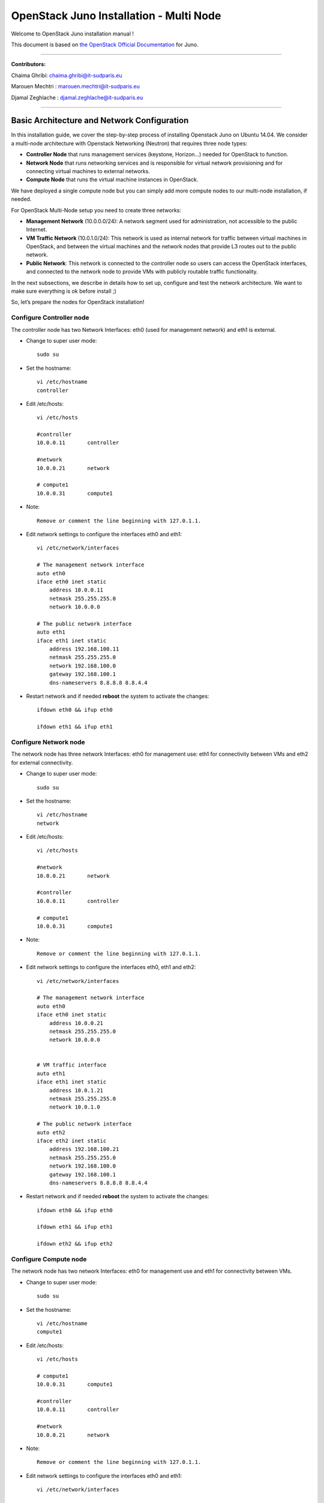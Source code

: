 ####
OpenStack Juno Installation - Multi Node
####

Welcome to OpenStack Juno installation manual !

This document is based on `the OpenStack Official Documentation <http://docs.openstack.org/juno/install-guide/install/apt/content/index.html>`_ for Juno. 

===============================

**Contributors:**

Chaima Ghribi: chaima.ghribi@it-sudparis.eu

Marouen Mechtri : marouen.mechtri@it-sudparis.eu

Djamal Zeghlache : djamal.zeghlache@it-sudparis.eu

==========================================

.. **contents**::
   

Basic Architecture and Network Configuration
==========================================

In this installation guide, we cover the step-by-step process of installing Openstack Juno on Ubuntu 14.04.  We consider a multi-node architecture with Openstack Networking (Neutron) that requires three node types: 

+ **Controller Node** that runs management services (keystone, Horizon…) needed for OpenStack to function.

+ **Network Node** that runs networking services and is responsible for virtual network provisioning  and for connecting virtual machines to external networks.

+ **Compute Node** that runs the virtual machine instances in OpenStack. 

We have deployed a single compute node but you can simply add more compute nodes to our multi-node installation, if needed.  



.. image:: https://raw.githubusercontent.com/ChaimaGhribi/OpenStack-Juno-Installation/master/images/network-topo.jpg

For OpenStack Multi-Node setup you need to create three networks:

+ **Management Network** (10.0.0.0/24): A network segment used for administration, not accessible to the public Internet.

+ **VM Traffic Network** (10.0.1.0/24): This network is used as internal network for traffic between virtual machines in OpenStack, and between the virtual machines and the network nodes that provide L3 routes out to the public network.

+ **Public Network**: This network is connected to the controller node so users can access the OpenStack interfaces, and connected to the network node to provide VMs with publicly routable traffic functionality.


In the next subsections, we describe in details how to set up, configure and test the network architecture. We want to make sure everything is ok before install ;)

So, let’s prepare the nodes for OpenStack installation!

Configure Controller node
-------------------------

The controller node has two Network Interfaces: eth0 (used for management network) and eth1 is external.

* Change to super user mode::

    sudo su

* Set the hostname::

    vi /etc/hostname
    controller


* Edit /etc/hosts::

    vi /etc/hosts
        
    #controller
    10.0.0.11       controller
        
    #network
    10.0.0.21       network
        
    # compute1  
    10.0.0.31       compute1
    
* Note::

    Remove or comment the line beginning with 127.0.1.1.

* Edit network settings to configure the interfaces eth0 and eth1::

    vi /etc/network/interfaces
      
    # The management network interface
    auto eth0
    iface eth0 inet static
        address 10.0.0.11
        netmask 255.255.255.0
        network 10.0.0.0

    # The public network interface
    auto eth1
    iface eth1 inet static
        address 192.168.100.11
        netmask 255.255.255.0
        network 192.168.100.0
        gateway 192.168.100.1
        dns-nameservers 8.8.8.8 8.8.4.4

* Restart network and if needed **reboot** the system to activate the changes::

    ifdown eth0 && ifup eth0
    
    ifdown eth1 && ifup eth1
    
Configure Network node
----------------------

The network node has three network Interfaces: eth0 for management use: eth1
for connectivity between VMs and eth2 for external connectivity.

* Change to super user mode::

    sudo su

* Set the hostname::

    vi /etc/hostname
    network


* Edit /etc/hosts::

    vi /etc/hosts

    #network
    10.0.0.21       network
    
    #controller
    10.0.0.11       controller
      
    # compute1   
    10.0.0.31       compute1

* Note::

    Remove or comment the line beginning with 127.0.1.1.

* Edit network settings to configure the interfaces eth0, eth1 and eth2::

    vi /etc/network/interfaces

    # The management network interface
    auto eth0
    iface eth0 inet static
        address 10.0.0.21
        netmask 255.255.255.0
        network 10.0.0.0

    
    # VM traffic interface
    auto eth1
    iface eth1 inet static
        address 10.0.1.21
        netmask 255.255.255.0
        network 10.0.1.0
    
    # The public network interface
    auto eth2
    iface eth2 inet static
        address 192.168.100.21
        netmask 255.255.255.0
        network 192.168.100.0
        gateway 192.168.100.1
        dns-nameservers 8.8.8.8 8.8.4.4



* Restart network and if needed **reboot** the system to activate the changes::

    ifdown eth0 && ifup eth0
    
    ifdown eth1 && ifup eth1
    
    ifdown eth2 && ifup eth2


Configure Compute node
----------------------

The network node has two network Interfaces: eth0 for management use and 
eth1 for connectivity between VMs.


* Change to super user mode::

    sudo su

* Set the hostname::

    vi /etc/hostname
    compute1


* Edit /etc/hosts::

    vi /etc/hosts
    
    # compute1
    10.0.0.31       compute1
  
    #controller
    10.0.0.11       controller
  
    #network
    10.0.0.21       network
    
* Note::

    Remove or comment the line beginning with 127.0.1.1.

* Edit network settings to configure the interfaces eth0 and eth1::

    vi /etc/network/interfaces
  
    # The management network interface    
    auto eth0
    iface eth0 inet static
        address 10.0.0.31
        netmask 255.255.255.0
        network 10.0.0.0
  
    # VM traffic interface     
    auto eth1
    iface eth1 inet static
        address 10.0.1.31
        netmask 255.255.255.0
        network 10.0.1.0

* In order to be able to reach public network for installing openstack packages, we recommend to add a new interface (e.g. eth2) connected to the public network or configure nat Service on the management network.


* Restart network and if needed **reboot** the system to activate the changes::
  
    ifdown eth0 && ifup eth0
      
    ifdown eth1 && ifup eth1


Verify connectivity
-------------------

We recommend that you verify network connectivity to the internet and among the nodes before proceeding further.

    
* From the controller node::

    # ping a site on the internet:
    ping openstack.org

    # ping the management interface on the network node:
    ping network

    # ping the management interface on the compute node:
    ping compute1

* From the network node::

    # ping a site on the internet:
    ping openstack.org

    # ping the management interface on the controller node:
    ping controller

    # ping the VM traffic interface on the compute node:
    ping 10.0.1.31
    
* From the compute node::

    # ping a site on the internet:
    ping openstack.org

    # ping the management interface on the controller node:
    ping controller

    # ping the VM traffic interface on the network node:
    ping 10.0.1.21

Install 
=======

Now everything is ok :) So let's go ahead and install it !


Controller Node
---------------

Let's start with the controller ! the cornerstone !

Here we've installed the basic services (keystone, glance, nova,neutron and horizon) and also the supporting services 
such as MySql database, message broker (RabbitMQ), and NTP. 

Additional installation guides for optional services (Heat, Ceilometer...) are also provided
`Heat installation guide <https://github.com/MarouenMechtri/Heat-Installation-for-OpenStack-Juno>`_, 
`Ceilometer installation guide <https://github.com/MarouenMechtri/Ceilometer-Installation-for-OpenStack-Juno>`_.

.. image:: https://raw.githubusercontent.com/ChaimaGhribi/OpenStack-Juno-Installation/master/images/controller.jpg
	
Install the supporting services (NTP, MySQL and RabbitMQ)
^^^^^^^^^^^^^^^^^^^^^^^^^^^^^^^^^^^^^^^^^^^^^^^^^^^^

* Install NTP (Network Time Protocol) service::
   
    apt-get install -y ntp

* Edit the /etc/ntp.conf file::

    server 0.ubuntu.pool.ntp.org iburst
    server 1.ubuntu.pool.ntp.org iburst
    server 2.ubuntu.pool.ntp.org iburst
    server 3.ubuntu.pool.ntp.org iburst

    # Use Ubuntu's ntp server as a fallback.
    server ntp.ubuntu.com iburst

    restrict -4 default kod notrap nomodify 
    restrict -6 default kod notrap nomodify

* Restart the NTP service::

    service ntp restart

* Enable the OpenStack repository::

    apt-get install -y ubuntu-cloud-keyring
    echo "deb http://ubuntu-cloud.archive.canonical.com/ubuntu" \
    "trusty-updates/juno main" > /etc/apt/sources.list.d/cloudarchive-juno.list

* Upgrade the packages on your system::

    apt-get update -y && apt-get dist-upgrade -y

* Install MySQL::

    apt-get install -y mariadb-server python-mysqldb

* Edit /etc/mysql/my.cnf file::

    vi /etc/mysql/my.cnf
    [mysqld]
    bind-address = 10.0.0.11
    default-storage-engine = innodb
    innodb_file_per_table
    collation-server = utf8_general_ci
    init-connect = 'SET NAMES utf8'
    character-set-server = utf8

* Restart the MySQL service::

    service mysql restart

* Secure the database service::

    mysql_secure_installation

* Install RabbitMQ (Message Queue)::

   apt-get install -y rabbitmq-server

* Change the password::
   
   rabbitmqctl change_password guest service_pass


Install the Identity Service (Keystone)
^^^^^^^^^^^^^^^^^^^^^^^^^^^^^^^^^^^^^^^

* Create a MySQL database for keystone::

    mysql -u root -p

    CREATE DATABASE keystone;
    GRANT ALL PRIVILEGES ON keystone.* TO 'keystone'@'localhost' IDENTIFIED BY 'KEYSTONE_DBPASS';
    GRANT ALL PRIVILEGES ON keystone.* TO 'keystone'@'%' IDENTIFIED BY 'KEYSTONE_DBPASS';

    exit;

* Install keystone packages::

    apt-get install -y keystone python-keystoneclient

    
* Remove Keystone SQLite database::

    rm -f /var/lib/keystone/keystone.db

* Edit /etc/keystone/keystone.conf::

     vi /etc/keystone/keystone.conf
  
    [database]
    replace connection = sqlite:////var/lib/keystone/keystone.db by
    connection = mysql://keystone:KEYSTONE_DBPASS@controller/keystone
    
    [DEFAULT]
    admin_token = ADMIN
    verbose = True

    [token]
    provider = keystone.token.providers.uuid.Provider
    driver = keystone.token.persistence.backends.sql.Token
    
    [revoke]
    driver = keystone.contrib.revoke.backends.sql.Revoke


* Populate the Identity service database::

    su -s /bin/sh -c "keystone-manage db_sync" keystone

* Restart the Identity service::

    service keystone restart

* We recommend that you use cron to configure a periodic task that purges expired tokens hourly::

    (crontab -l -u keystone 2>&1 | grep -q token_flush) || \
    echo '@hourly /usr/bin/keystone-manage token_flush >/var/log/keystone/keystone-tokenflush.log 2>&1' \
    >> /var/spool/cron/crontabs/keystone

* Check synchronization::
        
    mysql -u root -p keystone
    show TABLES;


* Define users, tenants, and roles::

    export OS_SERVICE_TOKEN=ADMIN
    export OS_SERVICE_ENDPOINT=http://controller:35357/v2.0
    
    #Create an administrative user
    keystone tenant-create --name admin --description "Admin Tenant"
    keystone user-create --name admin --pass admin_pass --email admin@domain.com
    keystone role-create --name admin
    keystone user-role-add --user admin --tenant admin --role admin

    
    #Create a normal user
    keystone tenant-create --name demo --description "Demo Tenant"
    keystone user-create --name demo --tenant demo --pass demo_pass --email demo@domain.com

    
    #Create a service tenant
    keystone tenant-create --name service --description "Service Tenant"


* Define services and API endpoints::
    
    keystone service-create --name keystone --type identity --description "OpenStack Identity"

    keystone endpoint-create \
    --service-id $(keystone service-list | awk '/ identity / {print $2}') \
    --publicurl http://controller:5000/v2.0 \
    --internalurl http://controller:5000/v2.0 \
    --adminurl http://controller:35357/v2.0 \
    --region regionOne

     
* Test Keystone::
    
    #clear the values in the OS_SERVICE_TOKEN and OS_SERVICE_ENDPOINT environment variables:        
    unset OS_SERVICE_TOKEN OS_SERVICE_ENDPOINT

    #Request an authentication token:
    keystone --os-tenant-name admin --os-username admin --os-password admin_pass \
    --os-auth-url http://controller:35357/v2.0 token-get

    #List tenants: 
    keystone --os-tenant-name admin --os-username admin --os-password admin_pass \
    --os-auth-url http://controller:35357/v2.0 tenant-list
    
    #List users:
    keystone --os-tenant-name admin --os-username admin --os-password admin_pass \
    --os-auth-url http://controller:35357/v2.0 user-list
     
    #List roles:
    keystone --os-tenant-name admin --os-username admin --os-password admin_pass \
    --os-auth-url http://controller:35357/v2.0 role-list
     
    #Request an authentication token:
    keystone --os-tenant-name demo --os-username demo --os-password demo_pass \
    --os-auth-url http://controller:35357/v2.0 token-get 

    #Attempt to list users to verify that demo tenant cannot list users:
    keystone --os-tenant-name demo --os-username demo --os-password demo_pass \
    --os-auth-url http://controller:35357/v2.0 user-list
    You are not authorized to perform the requested action: admin_required (HTTP 403)

* Create a simple credential file::
        
    vi admin_creds
    #Paste the following:
    export OS_TENANT_NAME=admin
    export OS_USERNAME=admin
    export OS_PASSWORD=admin_pass
    export OS_AUTH_URL=http://controller:35357/v2.0

    vi demo_creds
    #Paste the following:
    export OS_TENANT_NAME=demo
    export OS_USERNAME=demo
    export OS_PASSWORD=demo_pass
    export OS_AUTH_URL=http://controller:5000/v2.0

* To load client environment scripts::

     source admin_creds  
     
Install the image Service (Glance)
^^^^^^^^^^^^^^^^^^^^^^^^^^^^^^^^^^


* Create a MySQL database for Glance::

    mysql -u root -p

    CREATE DATABASE glance;
    GRANT ALL PRIVILEGES ON glance.* TO 'glance'@'localhost' IDENTIFIED BY 'GLANCE_DBPASS';
    GRANT ALL PRIVILEGES ON glance.* TO 'glance'@'%' IDENTIFIED BY 'GLANCE_DBPASS';
    
    exit;

* Configure service user and role::

    source admin_creds

    keystone user-create --name glance --pass service_pass
    keystone user-role-add --user glance --tenant service --role admin

* Register the service and create the endpoint::

    keystone service-create --name glance --type image --description "OpenStack Image Service"
    keystone endpoint-create \
    --service-id $(keystone service-list | awk '/ image / {print $2}') \
    --publicurl http://controller:9292 \
    --internalurl http://controller:9292 \
    --adminurl http://controller:9292 \
    --region regionOne

* Install Glance packages::

    apt-get install -y glance python-glanceclient

* Update /etc/glance/glance-api.conf::

    vi /etc/glance/glance-api.conf
    
    [database]
    replace sqlite_db = /var/lib/glance/glance.sqlite with
    connection = mysql://glance:GLANCE_DBPASS@controller/glance
    
    [DEFAULT]
    notification_driver = noop
    verbose = True
    
    [keystone_authtoken]
    auth_uri = http://controller:5000/v2.0
    identity_uri = http://controller:35357
    admin_tenant_name = service
    admin_user = glance
    admin_password = service_pass
    
    [paste_deploy]
    flavor = keystone
  
    [glance_store]
    default_store = file
    filesystem_store_datadir = /var/lib/glance/images/


* Update /etc/glance/glance-registry.conf::
    
    vi /etc/glance/glance-registry.conf
    
    [database]
    replace sqlite_db = /var/lib/glance/glance.sqlite with:
    connection = mysql://glance:GLANCE_DBPASS@controller/glance
    
    [DEFAULT]
    notification_driver = noop
    verbose = True

    [keystone_authtoken]
    auth_uri = http://controller:5000/v2.0
    identity_uri = http://controller:35357
    admin_tenant_name = service
    admin_user = glance
    admin_password = service_pass

    
    [paste_deploy]
    flavor = keystone

* Populate the Image Service database::

    su -s /bin/sh -c "glance-manage db_sync" glance

* Restart the Image Service services::

    service glance-registry restart
    service glance-api restart

* Test Glance, upload the cirros cloud image::

    source admin_creds
    mkdir /tmp/images

    wget -P /tmp/images http://cdn.download.cirros-cloud.net/0.3.3/cirros-0.3.3-x86_64-disk.img

    glance image-create --name "cirros-0.3.3-x86_64" --file /tmp/images/cirros-0.3.3-x86_64-disk.img \
    --disk-format qcow2 --container-format bare --is-public True --progress

    rm -r /tmp/images
    
* List Images::

    glance image-list


Install the compute Service (Nova)
^^^^^^^^^^^^^^^^^^^^^^^^^^^^^^^^^^

* Create a Mysql database for Nova::

    mysql -u root -p

    CREATE DATABASE nova;
    GRANT ALL PRIVILEGES ON nova.* TO 'nova'@'localhost' IDENTIFIED BY 'NOVA_DBPASS';
    GRANT ALL PRIVILEGES ON nova.* TO 'nova'@'%' IDENTIFIED BY 'NOVA_DBPASS';
    
    exit;

* Configure service user and role::

    source admin_creds
    keystone user-create --name nova --pass service_pass
    keystone user-role-add --user nova --tenant service --role admin
    
    
* Register the service and create the endpoint::    
    
    keystone service-create --name nova --type compute --description "OpenStack Compute"
    keystone endpoint-create \
    --service-id $(keystone service-list | awk '/ compute / {print $2}') \
    --publicurl http://controller:8774/v2/%\(tenant_id\)s \
    --internalurl http://controller:8774/v2/%\(tenant_id\)s \
    --adminurl http://controller:8774/v2/%\(tenant_id\)s \
    --region regionOne
  
* Install nova packages::

    apt-get install -y nova-api nova-cert nova-conductor nova-consoleauth \
    nova-novncproxy nova-scheduler python-novaclient
    
* Edit the /etc/nova/nova.conf::
    
    vi /etc/nova/nova.conf

    [database]
    connection = mysql://nova:NOVA_DBPASS@controller/nova
    
    [DEFAULT]
    rpc_backend = rabbit
    rabbit_host = controller
    rabbit_password = service_pass
    auth_strategy = keystone
    my_ip = 10.0.0.11
    vncserver_listen = 10.0.0.11
    vncserver_proxyclient_address = 10.0.0.11
    verbose = True
    
    
    [keystone_authtoken]
    auth_uri = http://controller:5000/v2.0
    identity_uri = http://controller:35357
    admin_tenant_name = service
    admin_user = nova
    admin_password = service_pass

    [glance]
    host = controller

* Populate the Compute database::

   su -s /bin/sh -c "nova-manage db sync" nova

* Restart nova-* services::

    service nova-api restart
    service nova-cert restart
    service nova-consoleauth restart
    service nova-scheduler restart
    service nova-conductor restart
    service nova-novncproxy restart

* Remove the SQLite database file::

    rm -f /var/lib/nova/nova.sqlite

* Check Nova is running ::
    
    source admin_creds
    nova service-list

* To verify your configuration, list available images::

    source admin_creds
    nova image-list
    
Install the network Service (Neutron)
^^^^^^^^^^^^^^^^^^^^^^^^^^^^^^^^^^^^^

* Create a MySql database for Neutron::

    mysql -u root -p
  
    CREATE DATABASE neutron;
    GRANT ALL PRIVILEGES ON neutron.* TO neutron@'localhost' IDENTIFIED BY 'NEUTRON_DBPASS';
    GRANT ALL PRIVILEGES ON neutron.* TO neutron@'%' IDENTIFIED BY 'NEUTRON_DBPASS';
    
    exit;

* Configure service user and role::

    source admin_creds
    keystone user-create --name neutron --pass service_pass
    keystone user-role-add --user neutron --tenant service --role admin
    
* Register the service and create the endpoint::

    keystone service-create --name neutron --type network --description "OpenStack Networking"
   
    keystone endpoint-create \
    --service-id $(keystone service-list | awk '/ network / {print $2}') \
    --publicurl http://controller:9696 \
    --adminurl http://controller:9696 \
    --internalurl http://controller:9696 \
    --region regionOne

* Install the Networking components::

    apt-get install -y neutron-server neutron-plugin-ml2 python-neutronclient
    
* Update /etc/neutron/neutron.conf::
      
    vi /etc/neutron/neutron.conf
    
    [database]
    replace connection = sqlite:////var/lib/neutron/neutron.sqlite with
    connection = mysql://neutron:NEUTRON_DBPASS@controller/neutron
    
    [DEFAULT]
    rpc_backend = rabbit
    rabbit_host = controller
    rabbit_password = service_pass
    
    auth_strategy = keystone

    core_plugin = ml2
    service_plugins = router
    allow_overlapping_ips = True

    notify_nova_on_port_status_changes = True
    notify_nova_on_port_data_changes = True
    nova_url = http://controller:8774/v2
    nova_admin_auth_url = http://controller:35357/v2.0
    nova_region_name = regionOne
    nova_admin_username = nova
    # Replace the SERVICE_TENANT_ID with the output of this command 
    # (keystone tenant-list | awk '/ service / { print $2 }')
    nova_admin_tenant_id = SERVICE_TENANT_ID
    nova_admin_password = service_pass
    
    verbose = True    
     
    [keystone_authtoken]
    auth_uri = http://controller:5000/v2.0
    identity_uri = http://controller:35357
    admin_tenant_name = service
    admin_user = neutron
    admin_password = service_pass


* Configure the Modular Layer 2 (ML2) plug-in::

    vi /etc/neutron/plugins/ml2/ml2_conf.ini   
    
    [ml2]
    type_drivers = flat,gre
    tenant_network_types = gre
    mechanism_drivers = openvswitch
    
    [ml2_type_gre]
    tunnel_id_ranges = 1:1000 
    
    [securitygroup]    
    enable_security_group = True
    enable_ipset = True
    firewall_driver = neutron.agent.linux.iptables_firewall.OVSHybridIptablesFirewallDriver

* Configure Compute to use Networking::

    add in /etc/nova/nova.conf
        
    vi /etc/nova/nova.conf
    
    [DEFAULT]
    network_api_class = nova.network.neutronv2.api.API
    security_group_api = neutron
    linuxnet_interface_driver = nova.network.linux_net.LinuxOVSInterfaceDriver
    firewall_driver = nova.virt.firewall.NoopFirewallDriver

    [neutron]
    url = http://controller:9696
    auth_strategy = keystone
    admin_auth_url = http://controller:35357/v2.0
    admin_tenant_name = service
    admin_username = neutron
    admin_password = service_pass
    
* Populate the database::

    su -s /bin/sh -c "neutron-db-manage --config-file /etc/neutron/neutron.conf \
    --config-file /etc/neutron/plugins/ml2/ml2_conf.ini upgrade juno" neutron
    

* Restart the Compute services::
    
    service nova-api restart
    service nova-scheduler restart
    service nova-conductor restart

* Restart the Networking service::

    service neutron-server restart


Install the dashboard Service (Horizon)
^^^^^^^^^^^^^^^^^^^^^^^^^^^^^^^^^^^^^^^

* Install the required packages::

    apt-get install -y openstack-dashboard apache2 libapache2-mod-wsgi memcached python-memcache

* You can remove the openstack-dashboard-ubuntu-theme package::

    apt-get remove -y --purge openstack-dashboard-ubuntu-theme

* Edit /etc/openstack-dashboard/local_settings.py::
    
    vi /etc/openstack-dashboard/local_settings.py
    
    OPENSTACK_HOST = "controller"
    ALLOWED_HOSTS = ['*']
    
    CACHES = {
               'default': { 'BACKEND': 'django.core.cache.backends.memcached.
                             MemcachedCache', 'LOCATION': '127.0.0.1:11211',
                          }
    }
    
    
* Restart the web server and session storage service::

    service apache2 restart
    service memcached restart


* Check OpenStack Dashboard at http://controller/horizon  login admin/admin_pass


Network Node
------------

Now, let's move to second step!

The network node runs the Networking plug-in and different agents (see the Figure below).


.. image:: https://raw.githubusercontent.com/ChaimaGhribi/OpenStack-Juno-Installation/master/images/network.jpg
     	 :align: center

* Install NTP service::
   
   apt-get install -y ntp
   
* Edit the /etc/ntp.conf file::

   vi /etc/ntp.conf
   
   [replace]
   server 0.ubuntu.pool.ntp.org
   server 1.ubuntu.pool.ntp.org
   server 2.ubuntu.pool.ntp.org
   server 3.ubuntu.pool.ntp.org

   # Use Ubuntu's ntp server as a fallback.
   server ntp.ubuntu.com

   [with]
   server controller iburst


* Restart NTP service::

    service ntp restart
    
* Enable the OpenStack repository::

    apt-get install -y ubuntu-cloud-keyring
    echo "deb http://ubuntu-cloud.archive.canonical.com/ubuntu" \
    "trusty-updates/juno main" > /etc/apt/sources.list.d/cloudarchive-juno.list

 
* Upgrade the packages on your system::

    apt-get update -y && apt-get dist-upgrade -y   
    

* Edit /etc/sysctl.conf to contain the following::

    vi /etc/sysctl.conf
    net.ipv4.ip_forward=1
    net.ipv4.conf.all.rp_filter=0
    net.ipv4.conf.default.rp_filter=0

* Implement the changes::

    sysctl -p

* Install the Networking components::

    apt-get install -y neutron-plugin-ml2 neutron-plugin-openvswitch-agent \
    neutron-l3-agent neutron-dhcp-agent

* Update /etc/neutron/neutron.conf::

    vi /etc/neutron/neutron.conf

    [DEFAULT]
    rpc_backend = rabbit
    rabbit_host = controller
    rabbit_password = service_pass
    
    auth_strategy = keystone
    
    core_plugin = ml2
    service_plugins = router
    allow_overlapping_ips = True
    
    verbose = True
        
    [keystone_authtoken]
    auth_uri = http://controller:5000/v2.0
    identity_uri = http://controller:35357
    admin_tenant_name = service
    admin_user = neutron
    admin_password = service_pass
    
    **[comment out this line]**
    connection = sqlite:////var/lib/neutron/neutron.sqlite

* Edit the /etc/neutron/plugins/ml2/ml2_conf.ini::

    vi /etc/neutron/plugins/ml2/ml2_conf.ini
    
    [ml2]
    type_drivers = flat,gre
    tenant_network_types = gre
    mechanism_drivers = openvswitch
    
    [ml2_type_flat]
    flat_networks = external
    
    [ml2_type_gre]
    tunnel_id_ranges = 1:1000
    
    [securitygroup]
    enable_security_group = True
    enable_ipset = True
    firewall_driver = neutron.agent.linux.iptables_firewall.OVSHybridIptablesFirewallDriver
    
    [ovs]
    local_ip = 10.0.1.21
    enable_tunneling = True
    bridge_mappings = external:br-ex
   
    [agent]
    tunnel_types = gre

* Edit the /etc/neutron/l3_agent.ini::

    vi /etc/neutron/l3_agent.ini
    
    [DEFAULT]
    interface_driver = neutron.agent.linux.interface.OVSInterfaceDriver
    use_namespaces = True
    external_network_bridge = br-ex
    router_delete_namespaces = True
    
    verbose = True

* Edit the /etc/neutron/dhcp_agent.ini::

    vi /etc/neutron/dhcp_agent.ini
    
    [DEFAULT]
    interface_driver = neutron.agent.linux.interface.OVSInterfaceDriver
    dhcp_driver = neutron.agent.linux.dhcp.Dnsmasq
    use_namespaces = True
    dhcp_delete_namespaces = True
    
    verbose = True 
    
    dnsmasq_config_file = /etc/neutron/dnsmasq-neutron.conf
    
* Edit the /etc/neutron/dnsmasq-neutron.conf file::

     vi /etc/neutron/dnsmasq-neutron.conf
     
     dhcp-option-force=26,1454

* Kill any existing dnsmasq processes::
     
     pkill dnsmasq   
    
    
* Edit the /etc/neutron/metadata_agent.ini::

    vi /etc/neutron/metadata_agent.ini
    
    [DEFAULT]
    auth_url = http://controller:5000/v2.0
    auth_region = regionOne
    admin_tenant_name = service
    admin_user = neutron
    admin_password = service_pass
    
    nova_metadata_ip = controller
    
    metadata_proxy_shared_secret = METADATA_SECRET
    
    verbose = True

* Note: On the **controller node**, edit the /etc/nova/nova.conf file::
    
    vi /etc/nova/nova.conf

    [DEFAULT]
    service_metadata_proxy = True
    metadata_proxy_shared_secret = METADATA_SECRET
    
* Note: On the **controller node**, restart nova-api service::

    service nova-api restart


* Restart openVSwitch::

    service openvswitch-switch restart

* Add the external bridge::

    ovs-vsctl add-br br-ex


* Add the eth2 to the br-ex::

    ovs-vsctl add-port br-ex eth2

* Edit /etc/network/interfaces::

    vi /etc/network/interfaces
    
    # The public network interface
    auto eth2
    iface eth2 inet manual
        up ip link set dev $IFACE up
        down ip link set dev $IFACE down
  
    auto br-ex
    iface br-ex inet static
        address 192.168.100.21
        netmask 255.255.255.0
        network 192.168.100.0
        gateway 192.168.100.1
        dns-nameservers 8.8.8.8 8.8.4.4

* Restart network::

    ifdown eth2 && ifup eth2

    ifdown br-ex && ifup br-ex
    
    
* Restart the Networking services::

    service neutron-plugin-openvswitch-agent restart
    service neutron-l3-agent restart
    service neutron-dhcp-agent restart
    service neutron-metadata-agent restart

* On the **controller node**, perform these commands to check Neutron agents::

    source admin_creds
    neutron agent-list


Compute Node
------------

Finally, let's install the services on the compute node!

It uses KVM as hypervisor and runs nova-compute, the Networking plug-in and layer 2 agent.  

.. image:: https://raw.githubusercontent.com/ChaimaGhribi/OpenStack-Juno-Installation/master/images/compute.jpg
		:align: center


* Install ntp service::
    
    apt-get install -y ntp

* Set the compute node to follow up your conroller node::

    vi /etc/ntp.conf
    
    [replace]
    server 0.ubuntu.pool.ntp.org
    server 1.ubuntu.pool.ntp.org
    server 2.ubuntu.pool.ntp.org
    server 3.ubuntu.pool.ntp.org
    
    # Use Ubuntu's ntp server as a fallback.
    server ntp.ubuntu.com
    
    [with]
    server controller iburst
    
* Restart NTP service::

    service ntp restart
    
* Enable the OpenStack repository::

    apt-get install -y ubuntu-cloud-keyring
    echo "deb http://ubuntu-cloud.archive.canonical.com/ubuntu" \
    "trusty-updates/juno main" > /etc/apt/sources.list.d/cloudarchive-juno.list

* Upgrade the packages on your system::

    apt-get update -y && apt-get dist-upgrade -y


* Install the Compute packages::
    
    apt-get install -y nova-compute sysfsutils

* Modify the /etc/nova/nova.conf like this::

    vi /etc/nova/nova.conf
    [DEFAULT]
    verbose = True
    
    auth_strategy = keystone
    
    rpc_backend = rabbit
    rabbit_host = controller
    rabbit_password = service_pass
    
    my_ip = 10.0.0.31
    
    vnc_enabled = True
    vncserver_listen = 0.0.0.0
    vncserver_proxyclient_address = 10.0.0.31
    novncproxy_base_url = http://192.168.100.11:6080/vnc_auto.html
    
    network_api_class = nova.network.neutronv2.api.API
    security_group_api = neutron
    linuxnet_interface_driver = nova.network.linux_net.LinuxOVSInterfaceDriver
    firewall_driver = nova.virt.firewall.NoopFirewallDriver
    
    [keystone_authtoken]
    auth_uri = http://controller:5000/v2.0
    identity_uri = http://controller:35357
    admin_tenant_name = service
    admin_user = nova
    admin_password = service_pass
    
    [glance]
    host = controller
    
    [neutron]
    url = http://controller:9696
    auth_strategy = keystone
    admin_auth_url = http://controller:35357/v2.0
    admin_tenant_name = service
    admin_username = neutron
    admin_password = service_pass

* Edit /etc/nova/nova-compute.conf with the correct hypervisor type (set to qemu if using virtualbox for example, kvm is default)::

    vi /etc/nova/nova-compute.conf
    
    [DEFAULT]
    compute_driver=libvirt.LibvirtDriver
    
    [libvirt]
    virt_type=qemu


* Delete /var/lib/nova/nova.sqlite file::
    
    rm -f /var/lib/nova/nova.sqlite
    
    
* Edit /etc/sysctl.conf to contain the following::

    vi /etc/sysctl.conf
    net.ipv4.conf.all.rp_filter=0
    net.ipv4.conf.default.rp_filter=0

* Implement the changes::

    sysctl -p

* Install the Networking components::
    
    apt-get install -y neutron-plugin-ml2 neutron-plugin-openvswitch-agent


* Update /etc/neutron/neutron.conf::

    vi /etc/neutron/neutron.conf
    
    [DEFAULT]
    verbose = True
    
    rpc_backend = rabbit
    rabbit_host = controller
    rabbit_password = service_pass
    
    auth_strategy = keystone
    
    core_plugin = ml2
    service_plugins = router
    allow_overlapping_ips = True
    
    [keystone_authtoken]
    auth_uri = http://controller:5000/v2.0
    identity_uri = http://controller:35357
    admin_tenant_name = service
    admin_user = neutron
    admin_password = service_pass

    **[remove]**
    connection = sqlite:////var/lib/neutron/neutron.sqlite


* Configure the Modular Layer 2 (ML2) plug-in::
    
    vi /etc/neutron/plugins/ml2/ml2_conf.ini
    
    [ml2]
    type_drivers = flat,gre
    tenant_network_types = gre
    mechanism_drivers = openvswitch
    
    [ml2_type_gre]
    tunnel_id_ranges = 1:1000
    
    [securitygroup]
    enable_security_group = True
    enable_ipset = True
    firewall_driver = neutron.agent.linux.iptables_firewall.OVSHybridIptablesFirewallDriver

    [ovs]
    local_ip = 10.0.1.31
    enable_tunneling = True
    
    [agent]
    tunnel_types = gre
    
    
* Restart the OVS service::

    service openvswitch-switch restart
    
* Restart nova-compute services::

    service nova-compute restart
   
* Restart the Open vSwitch (OVS) agent::

    service neutron-plugin-openvswitch-agent restart

* On the **controller node**, list agents to verify successful launch of the neutron agents:: 

    source admin_creds
    neutron agent-list
    nova service-list


That's it !! ;) Just try it!

If you want to create your first instance with Neutron, follow the instructions in our VM creation guide available
here `Create-First-Instance-with-Neutron <https://github.com/ChaimaGhribi/OpenStack-Juno-Installation/blob/master/Create-your-first-instance-with-Neutron.rst>`_.  

Your contributions are welcome, as are questions and requests for help :)

Hope this manual will be helpful and simple!


License
=======
Institut Mines Télécom - Télécom SudParis  

Copyright (C) 2015  Authors

Original Authors - Chaima Ghribi and Marouen Mechtri

Licensed under the Apache License, Version 2.0 (the "License");
you may not use this file except 

in compliance with the License. You may obtain a copy of the License at::

    http://www.apache.org/licenses/LICENSE-2.0
    
    Unless required by applicable law or agreed to in writing, software
    distributed under the License is distributed on an "AS IS" BASIS,
    WITHOUT WARRANTIES OR CONDITIONS OF ANY KIND, either express or implied.
    See the License for the specific language governing permissions and
    limitations under the License.


Authors
==========

Copyright (C) `Chaima Ghribi <https://www.linkedin.com/pub/chaima-ghribi/15/b78/997/>`_ : chaima.ghribi@it-sudparis.eu

Copyright (C) `Marouen Mechtri <https://www.linkedin.com/in/mechtri>`_ : marouen.mechtri@it-sudparis.eu
